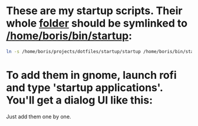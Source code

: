 * These are my startup scripts. Their whole [[file:/home/boris/projects/dotfiles/startup/startup][folder]] should be symlinked to [[/home/boris/bin/startup]]:
  #+BEGIN_SRC sh
  ln -s /home/boris/projects/dotfiles/startup/startup /home/boris/bin/startup
  #+END_SRC

* To add them in gnome, launch rofi and type 'startup applications'. You'll get a dialog UI like this:

  [[file:/home/boris/projects/dotfiles/startup/assets/startup_applications.png]]

  Just add them one by one.
